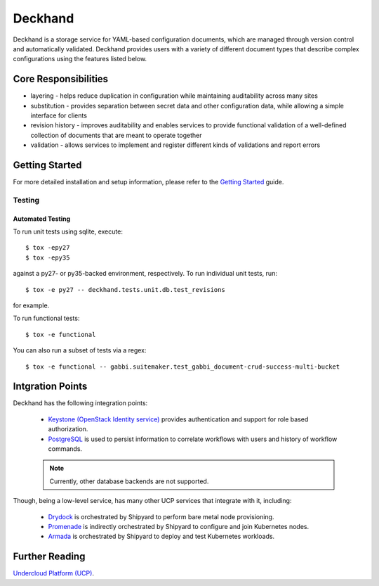 ========
Deckhand
========

Deckhand is a storage service for YAML-based configuration documents, which are
managed through version control and automatically validated. Deckhand provides
users with a variety of different document types that describe complex
configurations using the features listed below.

Core Responsibilities
=====================

* layering - helps reduce duplication in configuration while maintaining
  auditability across many sites
* substitution - provides separation between secret data and other
  configuration data, while allowing a simple interface for clients
* revision history - improves auditability and enables services to provide
  functional validation of a well-defined collection of documents that are
  meant to operate together
* validation - allows services to implement and register different kinds of
  validations and report errors

Getting Started
===============

For more detailed installation and setup information, please refer to the
`Getting Started <http://deckhand.readthedocs.io/en/latest/getting-started.html>`_
guide.

Testing
-------

Automated Testing
^^^^^^^^^^^^^^^^^

To run unit tests using sqlite, execute:

::

    $ tox -epy27
    $ tox -epy35

against a py27- or py35-backed environment, respectively. To run individual
unit tests, run:

::

    $ tox -e py27 -- deckhand.tests.unit.db.test_revisions

for example.

To run functional tests:

::

    $ tox -e functional

You can also run a subset of tests via a regex:

::

    $ tox -e functional -- gabbi.suitemaker.test_gabbi_document-crud-success-multi-bucket

Intgration Points
=================

Deckhand has the following integration points:

  * `Keystone (OpenStack Identity service) <https://github.com/openstack/keystone>`_
    provides authentication and support for role based authorization.
  * `PostgreSQL <https://www.postgresql.org>`_ is used to persist information
    to correlate workflows with users and history of workflow commands.

  .. note::

    Currently, other database backends are not supported.

Though, being a low-level service, has many other UCP services that integrate
with it, including:

  * `Drydock <https://github.com/att-comdev/drydock>`_ is orchestrated by
    Shipyard to perform bare metal node provisioning.
  * `Promenade <https://github.com/att-comdev/promenade>`_ is indirectly
    orchestrated by Shipyard to configure and join Kubernetes nodes.
  * `Armada <https://github.com/att-comdev/armada>`_ is orchestrated by
    Shipyard to deploy and test Kubernetes workloads.

Further Reading
===============

`Undercloud Platform (UCP) <https://github.com/att-comdev/ucp-integration>`_.

